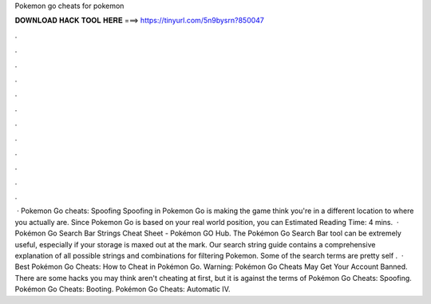 Pokemon go cheats for pokemon

𝐃𝐎𝐖𝐍𝐋𝐎𝐀𝐃 𝐇𝐀𝐂𝐊 𝐓𝐎𝐎𝐋 𝐇𝐄𝐑𝐄 ===> https://tinyurl.com/5n9bysrn?850047

.

.

.

.

.

.

.

.

.

.

.

.

 · Pokemon Go cheats: Spoofing Spoofing in Pokemon Go is making the game think you're in a different location to where you actually are. Since Pokemon Go is based on your real world position, you can Estimated Reading Time: 4 mins.  · Pokémon Go Search Bar Strings Cheat Sheet - Pokémon GO Hub. The Pokémon Go Search Bar tool can be extremely useful, especially if your storage is maxed out at the mark. Our search string guide contains a comprehensive explanation of all possible strings and combinations for filtering Pokemon. Some of the search terms are pretty self .  · Best Pokémon Go Cheats: How to Cheat in Pokémon Go. Warning: Pokémon Go Cheats May Get Your Account Banned. There are some hacks you may think aren't cheating at first, but it is against the terms of Pokémon Go Cheats: Spoofing. Pokémon Go Cheats: Booting. Pokémon Go Cheats: Automatic IV.